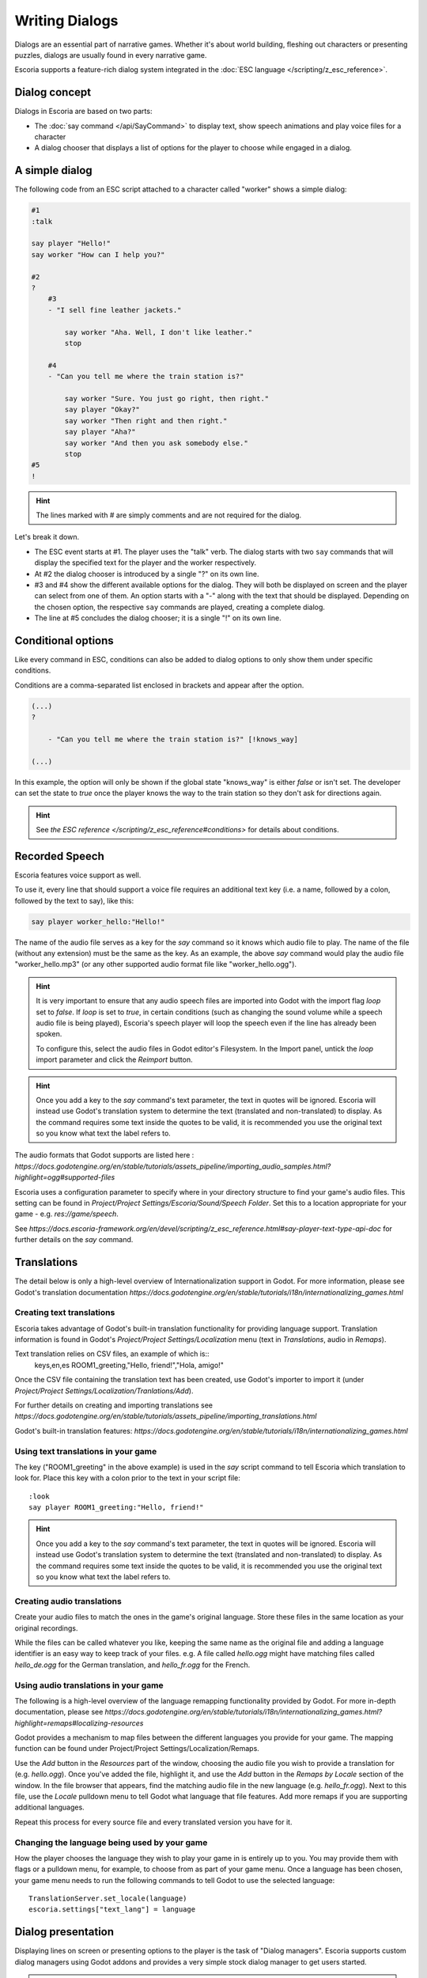 Writing Dialogs
================

Dialogs are an essential part of narrative games. Whether it's about world
building, fleshing out characters or presenting puzzles, dialogs are usually
found in every narrative game.

Escoria supports a feature-rich dialog system integrated in the
:doc:`ESC language </scripting/z_esc_reference>`.

Dialog concept
--------------

Dialogs in Escoria are based on two parts:

- The :doc:`say command </api/SayCommand>` to display text, show speech
  animations and play voice files for a character
- A dialog chooser that displays a list of options for the player to choose
  while engaged in a dialog.

A simple dialog
---------------

The following code from an ESC script attached to a character called "worker"
shows a simple dialog:

.. code-block::

    #1
    :talk

    say player "Hello!"
    say worker "How can I help you?"

    #2
    ?
        #3
        - "I sell fine leather jackets."

            say worker "Aha. Well, I don't like leather."
            stop

        #4
        - "Can you tell me where the train station is?"

            say worker "Sure. You just go right, then right."
            say player "Okay?"
            say worker "Then right and then right."
            say player "Aha?"
            say worker "And then you ask somebody else."
            stop
    #5
    !

.. hint::

    The lines marked with # are simply comments and are not required for the
    dialog.

Let's break it down.

- The ESC event starts at #1. The player uses the "talk" verb. The dialog
  starts with two ``say`` commands that will display the specified text for the
  player and the worker respectively.
- At #2 the dialog chooser is introduced by a single "?" on its own line.
- #3 and #4 show the different available options for the dialog. They will both
  be displayed on screen and the player can select from one of them.
  An option starts with a "-" along with the text that should be displayed.
  Depending on the chosen option, the respective ``say`` commands are played,
  creating a complete dialog.
- The line at #5 concludes the dialog chooser; it is a single "!" on its own
  line.

Conditional options
-------------------

Like every command in ESC, conditions can also be added to dialog options to
only show them under specific conditions.

Conditions are a comma-separated list enclosed in brackets and appear after the
option.

.. code-block::

    (...)
    ?

        - "Can you tell me where the train station is?" [!knows_way]

    (...)

In this example, the option will only be shown if the global state "knows_way"
is either *false* or isn't set. The developer can set the state to *true* once
the player knows the way to the train station so they don't ask for directions
again.

.. hint::

    See `the ESC reference </scripting/z_esc_reference#conditions>` for
    details about conditions.

Recorded Speech
---------------

Escoria features voice support as well.

To use it, every line that should support a voice file requires an
additional text key (i.e. a name, followed by a colon, followed by the text to
say), like this:

.. code-block::

    say player worker_hello:"Hello!"

The name of the audio file serves as a key for the `say` command so it
knows which audio file to play. The name of the file (without any extension)
must be the same as the key. As an example, the above `say` command would play
the audio file "worker_hello.mp3" (or any other supported audio format file
like "worker_hello.ogg").

.. hint::

    It is very important to ensure that any audio speech files are imported into
    Godot with the import flag `loop` set to `false`. If `loop` is set to `true`,
    in certain conditions (such as changing the sound volume while a speech
    audio file is being played), Escoria's speech player will loop the speech
    even if the line has already been spoken.

    To configure this, select the audio files in Godot editor's Filesystem. In the
    Import panel, untick the `loop` import parameter and click the `Reimport`
    button.

.. hint::

    Once you add a key to the `say` command's text parameter, the text in
    quotes will be ignored. Escoria will instead use
    Godot's translation system to determine the text (translated and
    non-translated) to display. As the command requires some text inside
    the quotes to be valid, it is recommended you use the original text so you
    know what text the label refers to.

The audio formats that Godot supports are listed here :
`https://docs.godotengine.org/en/stable/tutorials/assets_pipeline/importing_audio_samples.html?highlight=ogg#supported-files`

Escoria uses a configuration parameter to specify where in your directory
structure to find your game's audio files. This setting can be found in
`Project/Project Settings/Escoria/Sound/Speech Folder`. Set this to a
location appropriate for your game - e.g. `res://game/speech`.

See `https://docs.escoria-framework.org/en/devel/scripting/z_esc_reference.html#say-player-text-type-api-doc`
for further details on the `say` command.

Translations
------------

The detail below is only a high-level overview of Internationalization support
in Godot. For more information, please see Godot's translation documentation
`https://docs.godotengine.org/en/stable/tutorials/i18n/internationalizing_games.html`

Creating text translations
~~~~~~~~~~~~~~~~~~~~~~~~~~

Escoria takes advantage of Godot's built-in translation functionality for
providing language support. Translation information is found in Godot's
`Project/Project Settings/Localization` menu (text in `Translations`, audio in
`Remaps`).

Text translation relies on CSV files, an example of which is::
  keys,en,es
  ROOM1_greeting,"Hello, friend!","Hola, amigo!"

Once the CSV file containing the translation text has been created, use
Godot's importer to import it (under
`Project/Project Settings/Localization/Tranlations/Add`).

For further details on creating and importing translations see
`https://docs.godotengine.org/en/stable/tutorials/assets_pipeline/importing_translations.html`

Godot's built-in translation features: `https://docs.godotengine.org/en/stable/tutorials/i18n/internationalizing_games.html`

Using text translations in your game
~~~~~~~~~~~~~~~~~~~~~~~~~~~~~~~~~~~~

The key ("ROOM1_greeting" in the above example) is used in the `say` script
command to tell Escoria which translation to look for. Place this key with
a colon prior to the text in your script file::

  :look
  say player ROOM1_greeting:"Hello, friend!"

.. hint::

    Once you add a key to the `say` command's text parameter, the text in
    quotes will be ignored. Escoria will instead use
    Godot's translation system to determine the text (translated and
    non-translated) to display. As the command requires some text inside
    the quotes to be valid, it is recommended you use the original text so you
    know what text the label refers to.

Creating audio translations
~~~~~~~~~~~~~~~~~~~~~~~~~~~

Create your audio files to match the ones in the game's original language.
Store these files in the same location as your original recordings.

While the files can be called whatever you like, keeping the same name as the
original file and adding a language identifier is an easy way to keep track of
your files. e.g. A file called `hello.ogg` might have matching files called
`hello_de.ogg` for the German translation, and `hello_fr.ogg` for the French.

Using audio translations in your game
~~~~~~~~~~~~~~~~~~~~~~~~~~~~~~~~~~~~~

The following is a high-level overview of the language remapping functionality
provided by Godot. For more in-depth documentation, please see
`https://docs.godotengine.org/en/stable/tutorials/i18n/internationalizing_games.html?highlight=remaps#localizing-resources`

Godot provides a mechanism to map files between the different languages you
provide for your game. The mapping function can be found under
Project/Project Settings/Localization/Remaps.

Use the `Add` button in the `Resources` part of the window, choosing the audio
file you wish to provide a translation for (e.g. `hello.ogg`). Once you've
added the file, highlight it, and use the `Add` button in the `Remaps by
Locale` section of the window. In the file browser that appears, find the
matching audio file in the new language (e.g. `hello_fr.ogg`). Next to this
file, use the `Locale` pulldown menu to tell Godot what language that file
features. Add more remaps if you are supporting additional languages.

Repeat this process for every source file and every translated
version you have for it.

Changing the language being used by your game
~~~~~~~~~~~~~~~~~~~~~~~~~~~~~~~~~~~~~~~~~~~~~

How the player chooses the language they wish to play your game in is entirely
up to you. You may provide them with flags or a pulldown menu, for example, to
choose from as part of your game menu. Once a language has been chosen, your
game menu needs to run the following commands to tell Godot to use the
selected language::

  TranslationServer.set_locale(language)
  escoria.settings["text_lang"] = language

Dialog presentation
-------------------

Displaying lines on screen or presenting options to the player is the task of
"Dialog managers". Escoria supports custom dialog managers using
Godot addons and provides a very simple stock dialog manager to get users
started.

.. hint::

    More information about creating custom dialog managers can be
    found :doc:`in this document </advanced/create_dialog_manager>`



